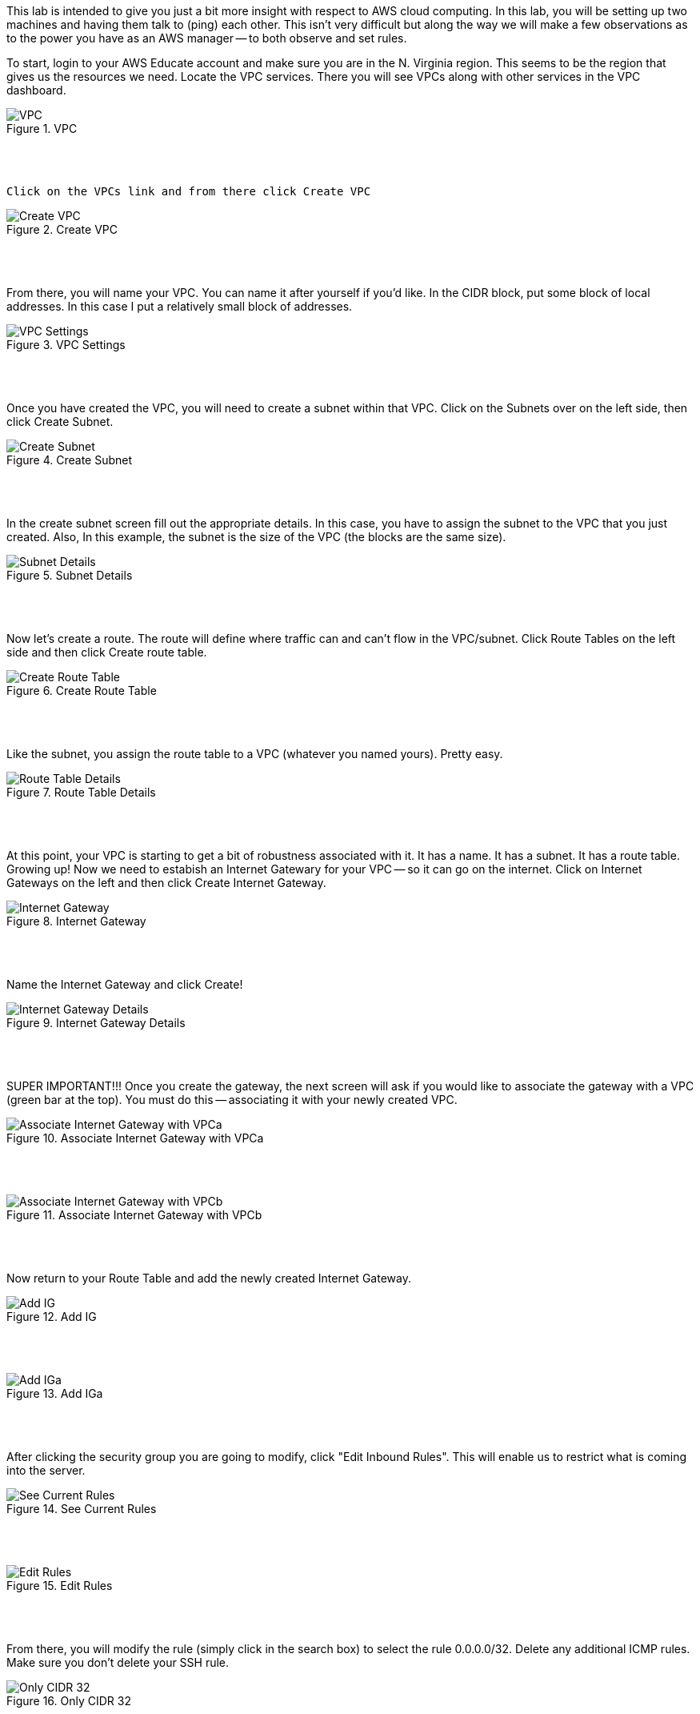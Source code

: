ifndef::bound[]
:imagesdir: img
endif::[]

This lab is intended to give you just a bit more insight with respect to AWS cloud computing. In this lab, you will be setting up two machines and having them talk to (ping) each other. This isn't very difficult but along the way we will make a few observations as to the power you have as an AWS manager -- to both observe and set rules. 

To start, login to your AWS Educate account and make sure you are in the N. Virginia region. This seems to be the region that gives us the resources we need. Locate the VPC services. There you will see VPCs along with other services in the VPC dashboard. 

.VPC
image::1.png[VPC]

{nbsp} +
{nbsp} +
 
 Click on the VPCs link and from there click Create VPC

.Create VPC
image::2.png[Create VPC]

{nbsp} +
{nbsp} +
 
From there, you will name your VPC. You can name it after yourself if you'd like. In the CIDR block, put some block of local addresses. In this case I put a relatively small block of addresses. 

.VPC Settings
image::3.png[VPC Settings]

{nbsp} +
{nbsp} +

Once you have created the VPC, you will need to create a subnet within that VPC. Click on the Subnets over on the left side, then click Create Subnet. 

.Create Subnet
image::4.png[Create Subnet]

{nbsp} +
{nbsp} +

In the create subnet screen fill out the appropriate details. In this case, you have to assign the subnet to the VPC that you just created. Also, In this example, the subnet is the size of the VPC (the blocks are the same size). 

.Subnet Details
image::5.png[Subnet Details]

{nbsp} +
{nbsp} +

Now let's create a route. The route will define where traffic can and can't flow in the VPC/subnet. Click Route Tables on the left side and then click Create route table. 

.Create Route Table
image::6.png[Create Route Table]

{nbsp} +
{nbsp} +

Like the subnet, you assign the route table to a VPC (whatever you named yours). Pretty easy. 

.Route Table Details
image::7.png[Route Table Details]

{nbsp} +
{nbsp} +

At this point, your VPC is starting to get a bit of robustness associated with it. It has a name. It has a subnet. It has a route table. Growing up! Now we need to estabish an Internet Gatewary for your VPC -- so it can go on the internet. Click on Internet Gateways on the left and then click Create Internet Gateway. 

.Internet Gateway
image::8.png[Internet Gateway]

{nbsp} +
{nbsp} +

Name the Internet Gateway and click Create! 

.Internet Gateway Details
image::9.png[Internet Gateway Details]

{nbsp} +
{nbsp} +

SUPER IMPORTANT!!! Once you create the gateway, the next screen will ask if you would like to associate the gateway with a VPC (green bar at the top). You must do this -- associating it with your newly created VPC. 

.Associate Internet Gateway with VPCa
image::9a.png[Associate Internet Gateway with VPCa]

{nbsp} +
{nbsp} +

.Associate Internet Gateway with VPCb
image::9b.png[Associate Internet Gateway with VPCb]

{nbsp} +
{nbsp} +

Now return to your Route Table and add the newly created Internet Gateway. 

.Add IG
image::10.png[Add IG]

{nbsp} +
{nbsp} +

.Add IGa
image::11.png[Add IGa]

{nbsp} +
{nbsp} +

After clicking the security group you are going to modify, click "Edit Inbound Rules". This will enable us to restrict what is coming into the server. 

.See Current Rules
image::SeeCurrentSecurityRules.png[See Current Rules]

{nbsp} +
{nbsp} +

.Edit Rules
image::EditRules.png[Edit Rules]

{nbsp} +
{nbsp} +

From there, you will modify the rule (simply click in the search box) to select the rule 0.0.0.0/32. Delete any additional ICMP rules. Make sure you don't delete your SSH rule. 

.Only CIDR 32
image::OnlyCIDR32.png[Only CIDR 32]

{nbsp} +
{nbsp} +

Go back to your terminals and show me that one of the machines can no longer be pinged (restricting pings only to the subnet). 

.BlockedPing
image:BlockedPing.png[BlockedPing]

{nbsp} +
{nbsp} +

Finally, go back to your EC2 Dashboard and click on the Key Pairs under Network & Security to show me the two key pairs you made for this lab. 

.Key Pairs
image::KeyPairs.png[Key Pairs]

{nbsp} +
{nbsp} +

Finally, finally... Go ahead and stop (or terminate) your servers. Also, if you are interested, take a look at your total AWS credits. You should see that they have barely been touched. 

QUESTION TO CONSIDER FOR THE FINAL: 

* Why did CIDR/32 work in this case? What is the block of numbers that could have pinged the machine with the modified inbound rule? 

* Now that you've seen a bit more of the Amazon AWS interface, describe some of the administrative power that you would have if you were using this technology to manage servers for people in your organizaion. 

